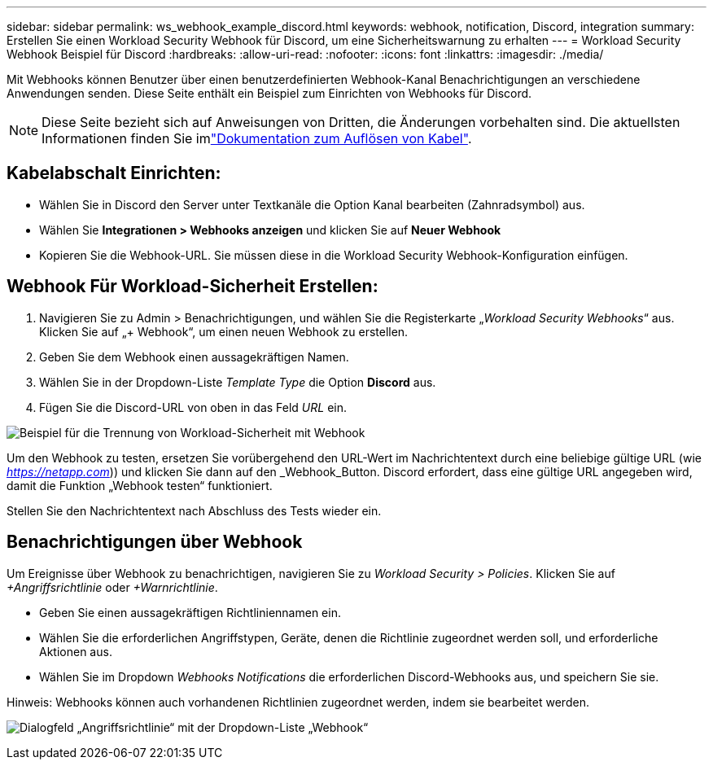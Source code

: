 ---
sidebar: sidebar 
permalink: ws_webhook_example_discord.html 
keywords: webhook, notification, Discord, integration 
summary: Erstellen Sie einen Workload Security Webhook für Discord, um eine Sicherheitswarnung zu erhalten 
---
= Workload Security Webhook Beispiel für Discord
:hardbreaks:
:allow-uri-read: 
:nofooter: 
:icons: font
:linkattrs: 
:imagesdir: ./media/


[role="lead"]
Mit Webhooks können Benutzer über einen benutzerdefinierten Webhook-Kanal Benachrichtigungen an verschiedene Anwendungen senden. Diese Seite enthält ein Beispiel zum Einrichten von Webhooks für Discord.


NOTE: Diese Seite bezieht sich auf Anweisungen von Dritten, die Änderungen vorbehalten sind. Die aktuellsten Informationen finden Sie imlink:https://support.discord.com/hc/en-us/articles/228383668-Intro-to-Webhooks["Dokumentation zum Auflösen von Kabel"].



== Kabelabschalt Einrichten:

* Wählen Sie in Discord den Server unter Textkanäle die Option Kanal bearbeiten (Zahnradsymbol) aus.
* Wählen Sie *Integrationen > Webhooks anzeigen* und klicken Sie auf *Neuer Webhook*
* Kopieren Sie die Webhook-URL. Sie müssen diese in die Workload Security Webhook-Konfiguration einfügen.




== Webhook Für Workload-Sicherheit Erstellen:

. Navigieren Sie zu Admin > Benachrichtigungen, und wählen Sie die Registerkarte „_Workload Security Webhooks_“ aus. Klicken Sie auf „+ Webhook“, um einen neuen Webhook zu erstellen.
. Geben Sie dem Webhook einen aussagekräftigen Namen.
. Wählen Sie in der Dropdown-Liste _Template Type_ die Option *Discord* aus.
. Fügen Sie die Discord-URL von oben in das Feld _URL_ ein.


image:ws_webhook_discord_example.png["Beispiel für die Trennung von Workload-Sicherheit mit Webhook"]

Um den Webhook zu testen, ersetzen Sie vorübergehend den URL-Wert im Nachrichtentext durch eine beliebige gültige URL (wie _https://netapp.com_)) und klicken Sie dann auf den _Webhook_Button. Discord erfordert, dass eine gültige URL angegeben wird, damit die Funktion „Webhook testen“ funktioniert.

Stellen Sie den Nachrichtentext nach Abschluss des Tests wieder ein.



== Benachrichtigungen über Webhook

Um Ereignisse über Webhook zu benachrichtigen, navigieren Sie zu _Workload Security > Policies_. Klicken Sie auf _+Angriffsrichtlinie_ oder _+Warnrichtlinie_.

* Geben Sie einen aussagekräftigen Richtliniennamen ein.
* Wählen Sie die erforderlichen Angriffstypen, Geräte, denen die Richtlinie zugeordnet werden soll, und erforderliche Aktionen aus.
* Wählen Sie im Dropdown _Webhooks Notifications_ die erforderlichen Discord-Webhooks aus, und speichern Sie sie.


Hinweis: Webhooks können auch vorhandenen Richtlinien zugeordnet werden, indem sie bearbeitet werden.

image:ws_add_attack_policy.png["Dialogfeld „Angriffsrichtlinie“ mit der Dropdown-Liste „Webhook“"]
